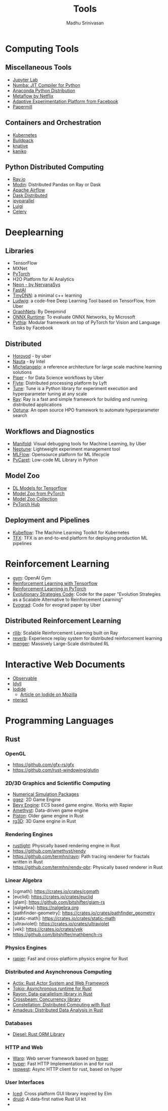 #+TITLE:  Tools
#+AUTHOR: Madhu Srinivasan
#+EMAIL:  madhu.srinivasan@outlook.com

#+OPTIONS: author:t date:t email:t
#+OPTIONS: tags:nil toc:t num:nil

# #+STARTUP: content
# #+STARTUP: overview
#+STARTUP: showall
# #+STARTUP: showeverything

* Computing Tools
** Miscellaneous Tools
- [[https://jupyterlab.readthedocs.io/en/stable/][Jupyter Lab]]
- [[http://numba.pydata.org][Numba: JIT Compiler for Python]]
- [[https://www.anaconda.com/distribution/][Anaconda Python Distribution]]
- [[https://metaflow.org][Metaflow by Netflix]]
- [[https://ax.dev][Adaptive Experimentation Platform from Facebook]]
- [[https://github.com/nteract/papermill][Papermill]]
** Containers and Orchestration
- [[https://kubernetes.io][Kubernetes]]
- [[https://buildpacks.io][Buildpack]]
- [[https://knative.dev][knative]]
- [[https://github.com/GoogleContainerTools/kaniko][kaniko]]
** Python Distributed Computing
- [[https://ray.io/][Ray.io]]
- [[https://github.com/modin-project/modin][Modin]]: Distributed Pandas on Ray or Dask
- [[https://airflow.apache.org/concepts.html][Apache Airflow]]
- [[https://dask.pydata.org/en/latest/scheduling.html][Dask Distributed]]
- [[https://ipyparallel.readthedocs.io/en/latest/index.html][ipyparallel]]
- [[https://luigi.readthedocs.io/en/latest/][Luigi]]
- [[http://www.celeryproject.org][Celery]]

* Deeplearning
** Libraries
- TensorFlow
- MXNet
- [[http://pytorch.org][PyTorch]]
- H2O Platform for AI Analytics
- [[http://neon.nervanasys.com/docs/latest/index.html][Neon - by NervanaSys]]
- [[https://github.com/fastai/fastai][FastAI]]
- [[http://tiny-dnn.readthedocs.io/en/latest/][TinyDNN]]: a minimal c++ learning
- [[https://uber.github.io/ludwig/][Ludwig]]: a code-free Deep Learning Tool based on TensorFlow, from Uber
- [[https://github.com/deepmind/graph_nets][GraphNets]]: By Deepmind
- [[https://github.com/microsoft/onnxruntime][ONNX Runtime]]: To evaluate ONNX Networks, by Microsoft
- [[https://learnpythia.readthedocs.io/en/latest/#][Pythia]]:  Modular framework on top of PyTorch for Vision and Language Tasks by Facebook
** Distributed
- [[https://github.com/horovod/horovod][Horovod]] - by uber
- [[https://github.com/intelAI/Nauta][Nauta]] - by Intel
- [[https://eng.uber.com/michelangelo/][Michelangelo]]: a reference architecture for large scale machine learning solutions
- [[https://eng.uber.com/managing-data-workflows-at-scale/][Piper]] - for Data Science workflows by Uber
- [[https://flyte.org/][Flyte]]: Distributed processing platform  by Lyft
- [[https://ray.readthedocs.io/en/latest/tune.html][Tune]]: Tune is a Python library for experiment execution and hyperparameter tuning at any scale
- [[https://docs.ray.io/en/latest/][Ray]]: Ray is a fast and simple framework for building and running distributed applications
- [[https://optuna.org][Optuna]]: An open source HPO framework to automate hyperparameter search
** Workflows and Diagnostics
- [[https://eng.uber.com/manifold/][Manifold]]: Visual debugging tools for Machine Learning, by Uber
- [[https://neptune.ai][Neptune]]: Lightweight experiment management tool
- [[https://mlflow.org][MLFlow]]: Opensource platform for ML lifecycle
- [[https://pycaret.org][PyCaret]]: Low-code ML Library in Python
** Model Zoo
- [[https://github.com/tensorflow/tensor2tensor][DL Models for Tensorflow]]
- [[https://pytorch.org/docs/stable/torchvision/models.html#id4][Model Zoo from PyTorch]]
- [[https://modelzoo.co/][Model Zoo Collection]]
- [[https://pytorch.org/hub][PyTorch Hub]]
** Deployment and Pipelines
- [[https://www.kubeflow.org][Kubeflow]]: The Machine Learning Toolkit for Kubernetes
- [[https://www.tensorflow.org/tfx][TFX]]: TFX is an end-to-end platform for deploying production ML pipelines
* Reinforcement Learning
- [[https://gym.openai.com][gym]]: OpenAI Gym
- [[https://github.com/deepmind/trfl][Reinforcement Learning with Tensorflow]]
- [[https://rlpyt.readthedocs.io/en/latest/][Reinforcement Learning in PyTorch]]
- [[https://github.com/openai/evolution-strategies-starter][Evolutionary Strategies Code]]: Code for the paper "Evolution Strategies as a Scalable Alternative to Reinforcement Learning"
- [[https://github.com/uber-research/EvoGrad][Evograd]]: Code for evograd paper by Uber
** Distributed Reinforcement Learning
- [[https://ray.readthedocs.io/en/latest/rllib.html][rllib]]: Scalable Reinforcement Learning built on Ray
- [[https://github.com/deepmind/reverb][reverb]]: Experience replay system for distributed reinforcement learning
- [[https://ai.googleblog.com/2020/10/massively-large-scale-distributed.html][menger]]: Massively Large-Scale distributed RL
* Interactive Web Documents
- [[https://beta.observablehq.com][Observable]]
- [[https://idyll-lang.org][Idyll]]
- [[https://alpha.iodide.io][Iodide]]
  - [[https://hacks.mozilla.org/2019/03/iodide-an-experimental-tool-for-scientific-communicatiodide-for-scientific-communication-exploration-on-the-web/ ][Article on Iodide on Mozilla]]
- [[https://nteract.io][nteract]]

* Programming Languages
** Rust
*** OpenGL
- https://github.com/gfx-rs/gfx
- https://github.com/rust-windowing/glutin
*** 2D/3D Graphics and Scientific Computing
- [[https://www.rustsim.org][Numerical Simulation Packages]]
- [[https://github.com/ggez/ggez][ggez]]: 2D Game Engine
- [[https://bevyengine.org][Bevy Engine]]: ECS based game engine. Works with Rapier
- [[https://amethyst.rs][Amethyst]]: Data-driven game engine
- [[https://github.com/pistondevelopers/piston][Piston]]: Older game engine in Rust
- [[https://github.com/mrDIMAS/rg3d][rg3D]]: 3D Game engine in Rust
*** Rendering Engines
- [[https://github.com/beltegeuse/rustlight][rustlight]]: Physically based rendering engine in Rust
- https://github.com/amethyst/rendy
- https://github.com/termhn/rayn: Path tracing renderer for fractals written in Rust
- https://github.com/termhn/rendy-pbr: Physically based renderer in Rust
*** Linear Algebra
- [cgmath]: https://crates.io/crates/cgmath
- [euclid]: https://crates.io/crates/euclid
- [glam]: https://github.com/bitshifter/glam-rs
- [nalgebra]: https://nalgebra.org
- [pathfinder-geometry]: https://crates.io/crates/pathfinder_geometry
- [static-math]: https://crates.io/crates/static-math
- [ultraviolet]: https://crates.io/crates/ultraviolet
- [vek]: https://crates.io/crates/vek
- https://github.com/bitshifter/mathbench-rs
*** Physics Engines
- [[https://rapier.rs][rapier]]: Fast and cross-platform physics engine for Rust
*** Distributed and Asynchronous Computing
- [[https://actix.rs][Actix: Rust Actor System and Web Framework]]
- [[https://tokio.rs][Tokio: Asynchronous runtime for Rust]]
- [[https://github.com/rayon-rs/rayon][Rayon: Data-parallelism library in Rust]]
- [[https://github.com/crossbeam-rs/crossbeam][Crossbeam: Concurrency library]]
- [[https://github.com/constellation-rs/constellation][Constellation: Distributed Computing with Rust]]
- [[https://github.com/constellation-rs/amadeus][Amadeus: Distributed Data Analysis in Rust]]
*** Databases
- [[http://diesel.rs][Diesel: Rust ORM Library]]
*** HTTP and Web
- [[https://github.com/seanmonstar/warp][Warp]]: Web server framework based on [[https://hyper.rs][hyper]]
- [[https://hyper.rs][hyper]]: Fast HTTP Implementation in and for rust
- [[https://github.com/seanmonstar/reqwest][reqwest]]: Async HTTP client for rust, based on hyper
*** User Interfaces
- [[https://github.com/hecrj/iced][Iced]]: Cross platform GUI library inspired by Elm
- [[https://github.com/linebender/druid][druid]]: A data-first native Rust UI kit
-
